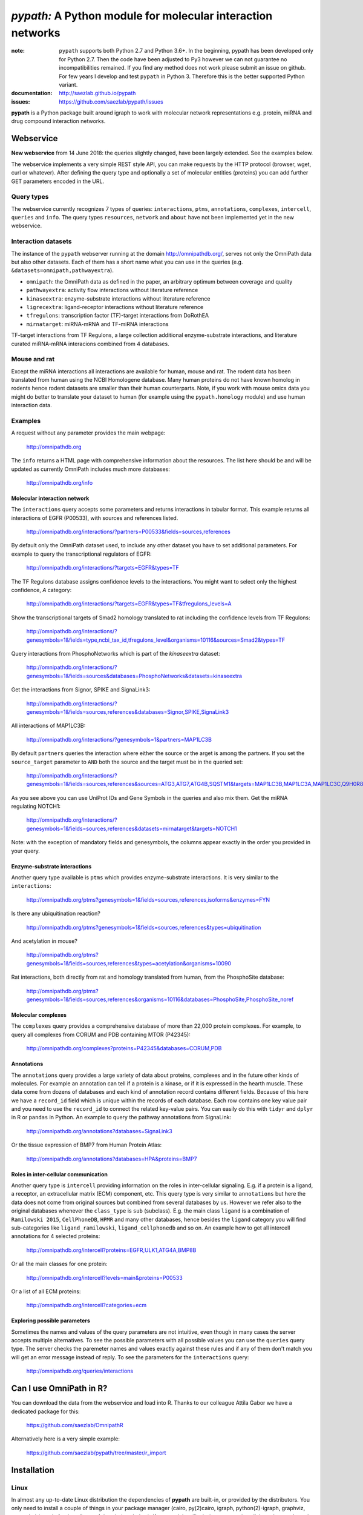 ############################################################
*pypath:* A Python module for molecular interaction networks
############################################################


:note: ``pypath`` supports both Python 2.7 and Python 3.6+. In the beginning,
    pypath has been developed only for Python 2.7. Then the code have been
    adjusted to Py3 however we can not guarantee no incompatibilities
    remained. If you find any method does not work please submit an issue on
    github. For few years I develop and test ``pypath`` in Python 3. Therefore
    this is the better supported Python variant.

:documentation: http://saezlab.github.io/pypath
:issues: https://github.com/saezlab/pypath/issues

**pypath** is a Python package built around igraph to work with molecular
network representations e.g. protein, miRNA and drug compound interaction
networks.


Webservice
==========

**New webservice** from 14 June 2018: the queries slightly changed, have been
largely extended. See the examples below.

The webservice implements a very simple REST style API, you can make requests
by the HTTP protocol (browser, wget, curl or whatever). After defining the
query type and optionally a set of molecular entities (proteins) you can
add further GET parameters encoded in the URL.

Query types
-----------

The webservice currently recognizes 7 types of queries: ``interactions``,
``ptms``, ``annotations``, ``complexes``, ``intercell``, ``queries`` and
``info``.
The query types ``resources``, ``network`` and ``about`` have not been
implemented yet in the new webservice.

Interaction datasets
--------------------

The instance of the ``pypath`` webserver running at the domain
http://omnipathdb.org/, serves not only the OmniPath data but also other
datasets. Each of them has a short name what you can use in the queries
(e.g. ``&datasets=omnipath,pathwayextra``).

* ``omnipath``: the OmniPath data as defined in the paper, an arbitrary
  optimum between coverage and quality
* ``pathwayextra``: activity flow interactions without literature reference
* ``kinaseextra``: enzyme-substrate interactions without literature reference
* ``ligrecextra``: ligand-receptor interactions without literature reference
* ``tfregulons``: transcription factor (TF)-target interactions from DoRothEA
* ``mirnatarget``: miRNA-mRNA and TF-miRNA interactions

TF-target interactions from TF Regulons, a large collection additional
enzyme-substrate interactions, and literature curated miRNA-mRNA interacions
combined from 4 databases. 

Mouse and rat
-------------

Except the miRNA interactions all interactions are available for human, mouse
and rat. The rodent data has been translated from human using the NCBI
Homologene database. Many human proteins do not have known homolog in rodents
hence rodent datasets are smaller than their human counterparts. Note, if you
work with mouse omics data you might do better to translate your dataset to
human (for example using the ``pypath.homology`` module) and use human
interaction data.


Examples
--------

A request without any parameter provides the main webpage:

    http://omnipathdb.org

The ``info`` returns a HTML page with comprehensive information about the
resources. The list here should be and will be updated as currently OmniPath
includes much more databases:

    http://omnipathdb.org/info

Molecular interaction network
^^^^^^^^^^^^^^^^^^^^^^^^^^^^^

The ``interactions`` query accepts some parameters and returns interactions in
tabular format. This example returns all interactions of EGFR (P00533), with
sources and references listed.

    http://omnipathdb.org/interactions/?partners=P00533&fields=sources,references

By default only the OmniPath dataset used, to include any other dataset you
have to set additional parameters. For example to query the transcriptional regulators of EGFR:

    http://omnipathdb.org/interactions/?targets=EGFR&types=TF

The TF Regulons database assigns confidence levels to the interactions. You
might want to select only the highest confidence, *A* category:

    http://omnipathdb.org/interactions/?targets=EGFR&types=TF&tfregulons_levels=A

Show the transcriptional targets of Smad2 homology translated to rat including
the confidence levels from TF Regulons:

    http://omnipathdb.org/interactions/?genesymbols=1&fields=type,ncbi_tax_id,tfregulons_level&organisms=10116&sources=Smad2&types=TF

Query interactions from PhosphoNetworks which is part of the *kinaseextra*
dataset:

    http://omnipathdb.org/interactions/?genesymbols=1&fields=sources&databases=PhosphoNetworks&datasets=kinaseextra

Get the interactions from Signor, SPIKE and SignaLink3:

    http://omnipathdb.org/interactions/?genesymbols=1&fields=sources,references&databases=Signor,SPIKE,SignaLink3

All interactions of MAP1LC3B:

    http://omnipathdb.org/interactions/?genesymbols=1&partners=MAP1LC3B

By default ``partners`` queries the interaction where either the source or the
arget is among the partners. If you set the ``source_target`` parameter to
``AND`` both the source and the target must be in the queried set:

    http://omnipathdb.org/interactions/?genesymbols=1&fields=sources,references&sources=ATG3,ATG7,ATG4B,SQSTM1&targets=MAP1LC3B,MAP1LC3A,MAP1LC3C,Q9H0R8,GABARAP,GABARAPL2&source_target=AND

As you see above you can use UniProt IDs and Gene Symbols in the queries and
also mix them. Get the miRNA regulating NOTCH1:

    http://omnipathdb.org/interactions/?genesymbols=1&fields=sources,references&datasets=mirnatarget&targets=NOTCH1

Note: with the exception of mandatory fields and genesymbols, the columns
appear exactly in the order you provided in your query.

Enzyme-substrate interactions
^^^^^^^^^^^^^^^^^^^^^^^^^^^^^

Another query type available is ``ptms`` which provides enzyme-substrate
interactions. It is very similar to the ``interactions``:

    http://omnipathdb.org/ptms?genesymbols=1&fields=sources,references,isoforms&enzymes=FYN

Is there any ubiquitination reaction?

    http://omnipathdb.org/ptms?genesymbols=1&fields=sources,references&types=ubiquitination

And acetylation in mouse?

    http://omnipathdb.org/ptms?genesymbols=1&fields=sources,references&types=acetylation&organisms=10090

Rat interactions, both directly from rat and homology translated from human,
from the PhosphoSite database:

    http://omnipathdb.org/ptms?genesymbols=1&fields=sources,references&organisms=10116&databases=PhosphoSite,PhosphoSite_noref


Molecular complexes
^^^^^^^^^^^^^^^^^^^

The ``complexes`` query provides a comprehensive database of more than 22,000
protein complexes. For example, to query all complexes from CORUM and PDB
containing MTOR (P42345):

    http://omnipathdb.org/complexes?proteins=P42345&databases=CORUM,PDB


Annotations
^^^^^^^^^^^

The ``annotations`` query provides a large variety of data about proteins,
complexes and in the future other kinds of molecules. For example an
annotation can tell if a protein is a kinase, or if it is expressed in the
hearth muscle. These data come from dozens of databases and each kind of
annotation record contains different fields. Because of this here we have
a ``record_id`` field which is unique within the records of each database.
Each row contains one key value pair and you need to use the ``record_id``
to connect the related key-value pairs. You can easily do this with ``tidyr``
and ``dplyr`` in R or ``pandas`` in Python. An example to query the pathway
annotations from SignaLink:

    http://omnipathdb.org/annotations?databases=SignaLink3

Or the tissue expression of BMP7 from Human Protein Atlas:

    http://omnipathdb.org/annotations?databases=HPA&proteins=BMP7


Roles in inter-cellular communication
^^^^^^^^^^^^^^^^^^^^^^^^^^^^^^^^^^^^^

Another query type is ``intercell`` providing information on the roles in
inter-cellular signaling. E.g. if a protein is a ligand, a receptor, an
extracellular matrix (ECM) component, etc. This query type is very similar
to ``annotations`` but here the data does not come from original sources but
combined from several databases by us. However we refer also to the original
databases whenever the ``class_type`` is ``sub`` (subclass). E.g. the main
class ``ligand`` is a combination of ``Ramilowski 2015``, ``CellPhoneDB``,
``HPMR`` and many other databases, hence besides the ``ligand`` category you
will find sub-categories like ``ligand_ramilowski``, ``ligand_cellphonedb``
and so on. An example how to get all intercell annotations for 4 selected
proteins:

    http://omnipathdb.org/intercell?proteins=EGFR,ULK1,ATG4A,BMP8B

Or all the main classes for one protein:

    http://omnipathdb.org/intercell?levels=main&proteins=P00533

Or a list of all ECM proteins:

    http://omnipathdb.org/intercell?categories=ecm


Exploring possible parameters
^^^^^^^^^^^^^^^^^^^^^^^^^^^^^

Sometimes the names and values of the query parameters are not intuitive,
even though in many cases the server accepts multiple alternatives. To see
the possible parameters with all possible values you can use the ``queries``
query type. The server checks the paremeter names and values exactly against
these rules and if any of them don't match you will get an error message
instead of reply. To see the parameters for the ``interactions`` query:

    http://omnipathdb.org/queries/interactions




Can I use OmniPath in R?
========================

You can download the data from the webservice and load into R. Thanks to
our colleague Attila Gabor we have a dedicated package for this:

    https://github.com/saezlab/OmnipathR

Alternatively here is a very simple example:

    https://github.com/saezlab/pypath/tree/master/r_import

Installation
============

Linux
-----

In almost any up-to-date Linux distribution the dependencies of **pypath** are
built-in, or provided by the distributors. You only need to install a couple
of things in your package manager (cairo, py(2)cairo, igraph,
python(2)-igraph, graphviz, pygraphviz), and after install **pypath** by *pip*
(see below). If any module still missing, you can install them the usual way
by *pip* or your package manager.

igraph C library, cairo and pycairo
-----------------------------------

*python(2)-igraph* is a Python interface to use the igraph C library. The
C library must be installed. The same goes for *cairo*, *py(2)cairo* and
*graphviz*.

Directly from git
-----------------

.. code:: bash

    pip install git+https://github.com/saezlab/pypath.git

With pip
--------

Download the package from /dist, and install with pip:

.. code:: bash

    pip install pypath-x.y.z.tar.gz

Build source distribution
-------------------------

Clone the git repo, and run setup.py:

.. code:: bash

    python setup.py sdist

Mac OS X
--------

On OS X installation is not straightforward primarily because cairo needs to
be compiled from source. We provide 2 scripts here: the
**mac-install-brew.sh** installs everything with HomeBrew, and
**mac-install-conda.sh** installs from Anaconda distribution. With these
scripts installation of igraph, cairo and graphviz goes smoothly most of the
time, and options are available for omitting the 2 latter. To know more see
the description in the script header. There is a third script
**mac-install-source.sh** which compiles everything from source and presumes
only Python 2.7 and Xcode installed. We do not recommend this as it is time
consuming and troubleshooting requires expertise.

Troubleshooting
^^^^^^^^^^^^^^^

* ``no module named ...`` when you try to load a module in Python. Did
  theinstallation of the module run without error? Try to run again the specific
  part from the mac install shell script to see if any error comes up. Is the
  path where the module has been installed in your ``$PYTHONPATH``? Try ``echo
  $PYTHONPATH`` to see the current paths. Add your local install directories if
  those are not there, e.g.
  ``export PYTHONPATH="/Users/me/local/python2.7/site-packages:$PYTHONPATH"``.
  If it works afterwards, don't forget to append these export path statements to
  your ``~/.bash_profile``, so these will be set every time you launch a new
  shell.

* ``pkgconfig`` not found. Check if the ``$PKG_CONFIG_PATH`` variable is
  set correctly, and pointing on a directory where pkgconfig really can be
  found.

* Error while trying to install py(2)cairo by pip. py(2)cairo could not be
  installed by pip, but only by waf. Please set the ``$PKG_CONFIG_PATH`` before.
  See **mac-install-source.sh** on how to install with waf.

* Error at pygraphviz build: ``graphviz/cgraph.h file not found``. This is
  because the directory of graphviz detected wrong by pkgconfig. See
  **mac-install-source.sh** how to set include dirs and library dirs by
  ``--global-option`` parameters.

* Can not install bioservices, because installation of jurko-suds fails. Ok,
  this fails because pip is not able to install the recent version of
  setuptools, because a very old version present in the system path. The
  development version of jurko-suds does not require setuptools, so you can
  install it directly from git as it is done in **mac-install-source.sh**.

* In **Anaconda**, *pypath* can be imported, but the modules and classes are
  missing. Apparently Anaconda has some built-in stuff called *pypath*. This
  has nothing to do with this module. Please be aware that Anaconda installs a
  completely separated Python distribution, and does not detect modules in the
  main Python installation. You need to install all modules within Anaconda's
  directory. **mac-install-conda.sh** does exactly this. If you still
  experience issues, please contact us.

Microsoft Windows
-----------------

Not many people have used *pypath* on Microsoft computers so far. Please share
your experiences and contact us if you encounter any issue. We appreciate
your feedback, and it would be nice to have better support for other computer
systems.

With Anaconda
^^^^^^^^^^^^^

The same workflow like you see in ``mac-install-conda.sh`` should work for
Anaconda on Windows. The only problem you certainly will encounter is that not
all the channels have packages for all platforms. If certain channel provides
no package for Windows, or for your Python version, you just need to find an
other one. For this, do a search:

.. code:: bash

    anaconda search -t conda <package name>

For example, if you search for *pycairo*, you will find out that *vgauther*
provides it for osx-64, but only for Python 3.4, while *richlewis* provides
also for Python 3.5. And for win-64 platform, there is the channel of
*KristanAmstrong*. Go along all the commands in ``mac-install-conda.sh``, and
modify the channel if necessary, until all packages install successfully.

With other Python distributions
^^^^^^^^^^^^^^^^^^^^^^^^^^^^^^^

Here the basic principles are the same as everywhere: first try to install all
external dependencies, after *pip* install should work. On Windows certain
packages can not be installed by compiled from source by *pip*, instead the
easiest to install them precompiled. These are in our case *fisher, lxml,
numpy (mkl version), pycairo, igraph, pygraphviz, scipy and statsmodels*. The
precompiled packages are available here:
http://www.lfd.uci.edu/~gohlke/pythonlibs/. We tested the setup with Python
3.4.3 and Python 2.7.11. The former should just work fine, while with the
latter we have issues to be resolved.

Known issues
^^^^^^^^^^^^

* *"No module fabric available."* -- or *pysftp* missing: this is not
  important, only certain data download methods rely on these modules, but
  likely you won't call those at all.
* Progress indicator floods terminal: sorry about that, will be fixed soon.
* Encoding related exceptions in Python2: these might occur at some points in
  the module, please send the traceback if you encounter one, and we will fix
  as soon as possible.

*Special thanks to Jorge Ferreira for testing pypath on Windows!*

Release History
===============

Main improvements in the past releases:

0.1.0
-----

* First release of PyPath, for initial testing.

0.2.0
-----

* Lots of small improvements in almost every module
* Networks can be read from local files, remote files, lists or provided by any function
* Almost all redistributed data have been removed, every source downloaded from the original provider.

0.3.0
-----

* First version whith partial Python 3 support.

0.4.0
-----

* **pyreact** module with **BioPaxReader** and **PyReact** classes added
* Process description databases, BioPax and PathwayCommons SIF conversion rules are supported
* Format definitions for 6 process description databases included.

0.5.0
-----

* Many classes have been added to the **plot** module
* All figures and tables in the manuscript can be generated automatically
* This is supported by a new module, **analysis**, which implements a generic workflow in its **Workflow** class.

0.5.32
------

* `chembl`, `unichem`, `mysql` and `mysql_connect` modules made Python3 compatible

0.6.31
------

* Orthology translation of network
* Homologene UniProt dict to translate between different organisms UniProt-to-UniProt
* Orthology translation of PTMs
* Better processing of PhosphoSite regulatory sites

0.7.0
-----

* TF-target, miRNA-mRNA and TF-miRNA interactions from many databases

0.7.74
------

* New web server based on `pandas` data frames
* New module `export` for generating data frames of interactions or enzyme-substrate interactions
* New module `websrvtab` for exporting data frames for the web server
* TF-target interactions from DoRothEA

0.7.93
------

* New `dataio` methods for Gene Ontology

0.7.110
-------

* Many new docstrings


0.8
---

* New module `complex`: a comprehensive database of complexes
* New module `annot`: database of protein annotations (function, location)
* New module `intercell`: special methods for data integration focusing on intercellular communication
* New module `bel`: BEL integration
* Module `go` and all the connected `dataio` methods have been rewritten offering a workaround for
  data access despite GO's terrible web services and providing much more versatile query methods
* Removed MySQL support (e.g. loading mapping tables from MySQL)
* Modules `mapping`, `reflists`, `complex`, `ptm`, `annot`, `go` became services:
  these modules build databases and provide query methods, sometimes they even automatically
  delete data to free memory
* New interaction category in `data_formats`: `ligand_receptor`
* Improved logging and control over verbosity
* Better control over paremeters by the `settings` module
* Many methods in `dataio` have been improved or fixed, docs and code style largely improved
* Started to add tests especially for methods in `dataio`

Upcoming
--------

* New, more flexible network reader class
* Full support for multi-species molecular interaction networks (e.g. pathogene-host)
* Better support for not protein only molecular interaction networks (metabolites, drug compounds, RNA)

Features
========

The primary aim of **pypath** is to build up networks from multiple sources on
one igraph object. **pypath** handles ambiguous ID conversion, reads custom
edge and node attributes from text files and **MySQL**.

Submodules perform various features, e.g. graph visualization, working with
rug compound data, searching drug targets and compounds in **ChEMBL**.

ID conversion
-------------

The ID conversion module ``mapping`` can be used independently. It has the
feature to translate secondary UniProt IDs to primaries, and Trembl IDs to
SwissProt, using primary Gene Symbols to find the connections. This module
automatically loads and stores the necessary conversion tables. Many tables
are predefined, such as all the IDs in **UniProt mapping service,** while
users are able to load any table from **file** or **MySQL,** using the classes
provided in the module ``input_formats``.

Pathways
--------

**pypath** includes data and predefined format descriptions for more than 25
high quality, literature curated databases. The inut formats are defined in
the ``data_formats`` module. For some resources data downloaded on the fly,
where it is not possible, data is redistributed with the module. Descriptions
and comprehensive information about the resources is available in the
``descriptions`` module.

Structural features
-------------------

One of the modules called ``intera`` provides many classes for representing
structures and mechanisms behind protein interactions. These are ``Residue``
(optionally mutated), ``Motif``, ``Ptm``, ``Domain``, ``DomainMotif``,
``DomainDomain`` and ``Interface``. All these classes have ``__eq__()``
methods to test equality between instances, and also ``__contains__()``
methods to look up easily if a residue is within a short motif or protein
domain, or is the target residue of a PTM.

Sequences
---------

The module ``seq`` contains a simple class for quick lookup any residue or
segment in **UniProt** protein sequences while being aware of isoforms.

Tissue expression
-----------------

For 3 protein expression databases there are functions and modules for
downloading and combining the expression data with the network. These are the
Human Protein Atlas, the ProteomicsDB and GIANT. The ``giant`` and
``proteomicsdb`` modules can be used also as stand alone Python clients for
these resources.

Functional annotations
----------------------

**GSEA** and **Gene Ontology** are two approaches for annotating genes and
gene products, and enrichment analysis technics aims to use these annotations
to highlight the biological functions a given set of genes is related to. Here
the ``enrich`` module gives abstract classes to calculate enrichment
statistics, while the ``go`` and the ``gsea`` modules give access to GO and
GSEA data, and make it easy to count enrichment statistics for sets of genes.

Drug compounds
--------------

**UniChem** submodule provides an interface to effectively query the UniChem
service, use connectivity search with custom settings, and translate SMILEs to
ChEMBL IDs with ChEMBL web service.

**ChEMBL** submodule queries directly your own ChEMBL MySQL instance, has the
features to search targets and compounds from custom assay types and
relationship types, to get activity values, binding domains, and action types.
You need to download the ChEMBL MySQL dump, and load into your own server.

Technical
---------

**MySQL** submodule helps to manage MySQL connections and track queries. It is
able to run queries parallely to optimize CPU and memory usage on the server,
handling queues, and serve the result by server side or client side storage.
The ``chembl`` and potentially the ``mapping`` modules rely on this ``mysql``
module.

The most important function in module ``dataio`` is a very flexible **download
manager** built around ``curl``. The function ``dataio.curl()`` accepts
numerous arguments, tries to deal in a smart way with local **cache,**
authentication, redirects, uncompression, character encodings, FTP and HTTP
transactions, and many other stuff. Cache can grow to several GBs, and takes
place in ``./cache`` by default. Please be aware of this, and use for example
symlinks in case of using multiple working directories.

A simple **webservice** comes with this module: the ``server`` module based on
``twisted.web.server`` opens a custom port and serves plain text tables over
HTTP with REST style querying.
